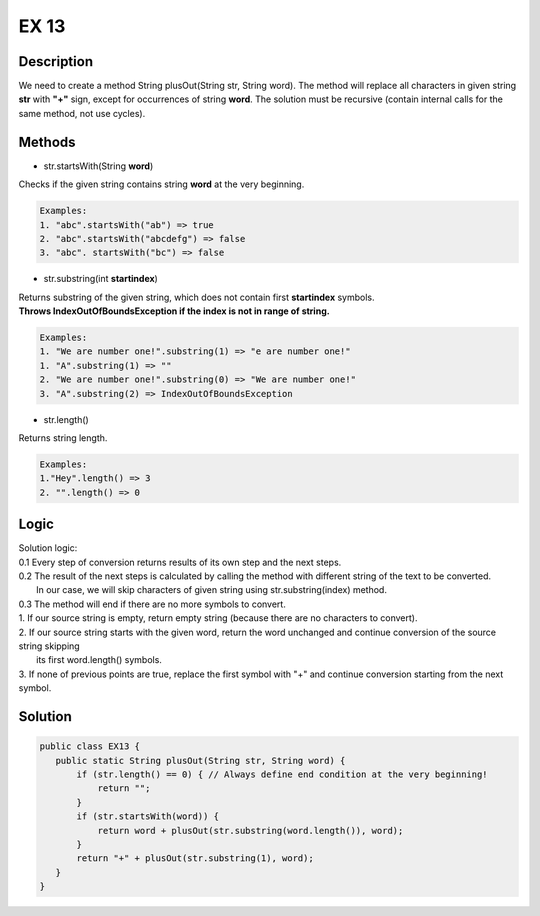 EX 13
===============
Description
------------------
We need to create a method String plusOut(String str, String word).
The method will replace all characters in given string **str** with **"+"** sign, except for occurrences of string **word**.
The solution must be recursive (contain  internal calls for the same method, not use cycles).

Methods
------------------
* str.startsWith(String **word**)

Checks if the given string contains string **word** at the very beginning. 

.. code-block:: console

	Examples:
	1. "abc".startsWith("ab") => true
	2. "abc".startsWith("abcdefg") => false
	3. "abc". startsWith("bc") => false

* str.substring(int **startindex**)

| Returns substring of the given string, which does not contain first **startindex** symbols.
| **Throws IndexOutOfBoundsException if the index is not in range of string.**

.. code-block:: console

	Examples:
	1. "We are number one!".substring(1) => "e are number one!"
        1. "A".substring(1) => ""
	2. "We are number one!".substring(0) => "We are number one!"
	3. "A".substring(2) => IndexOutOfBoundsException

* str.length()

Returns string length.

.. code-block:: console

	Examples:
	1."Hey".length() => 3
	2. "".length() => 0

Logic
--------

| Solution logic:
| 0.1 Every step of conversion returns results of its own step and the next steps.
| 0.2 The result of the next steps is calculated by calling the method with different string of the text to be converted.
|     In our case, we will skip characters of given string using str.substring(index) method.
| 0.3 The method will end if there are no more symbols to convert.
| 1. If our source string is empty, return empty string (because there are no characters to convert).
| 2. If our source string starts with the given word, return the word unchanged and continue conversion of the source string skipping 
|    its first word.length() symbols.
| 3. If none of previous points are true, replace the first symbol with "+" and continue conversion starting from the next symbol.


Solution
--------

.. code-block:: console

 public class EX13 {
    public static String plusOut(String str, String word) {
        if (str.length() == 0) { // Always define end condition at the very beginning!
            return "";
        }
        if (str.startsWith(word)) { 
            return word + plusOut(str.substring(word.length()), word);
        }
        return "+" + plusOut(str.substring(1), word);
    }
 }
